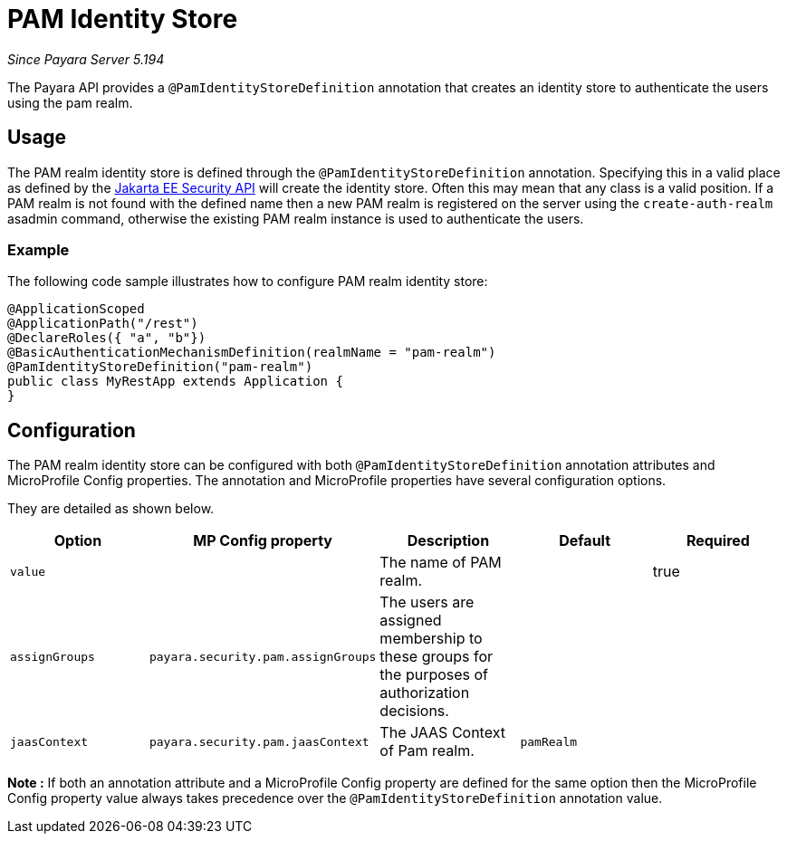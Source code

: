 [[pam-identity-store]]
= PAM Identity Store

_Since Payara Server 5.194_

The Payara API provides a `@PamIdentityStoreDefinition` annotation that creates an identity store to authenticate the users using the pam realm.

[[usage]]
== Usage

The PAM realm identity store is defined through the `@PamIdentityStoreDefinition` annotation.
Specifying this in a valid place as defined by the https://jakarta.ee/specifications/security/1.0/apidocs/[Jakarta EE Security API] will create the identity store.
Often this may mean that any class is a valid position.
If a PAM realm is not found with the defined name then a new PAM realm is registered on the server using the `create-auth-realm` asadmin command,
otherwise the existing PAM realm instance is used to authenticate the users.

[[usage-example]]
=== Example

The following code sample illustrates how to configure PAM realm identity store:

[source, java]
----
@ApplicationScoped
@ApplicationPath("/rest")
@DeclareRoles({ "a", "b"})
@BasicAuthenticationMechanismDefinition(realmName = "pam-realm")
@PamIdentityStoreDefinition("pam-realm")
public class MyRestApp extends Application {
}
----

[[configuration]]
== Configuration

The PAM realm identity store can be configured with both `@PamIdentityStoreDefinition` annotation attributes and MicroProfile Config properties. The annotation and MicroProfile properties have several configuration options.

They are detailed as shown below.


|===
| Option | MP Config property | Description | Default | Required

| `value`
|
| The name of PAM realm.
|
| true

| `assignGroups`
| `payara.security.pam.assignGroups`
| The users are assigned membership to these groups for the purposes of authorization decisions.
|
|

| `jaasContext`
| `payara.security.pam.jaasContext`
| The JAAS Context of Pam realm.
| `pamRealm`
|

|===

*Note :* If both an annotation attribute and a MicroProfile Config property are defined for the same option 
then the MicroProfile Config property value always takes precedence over the `@PamIdentityStoreDefinition` annotation value.